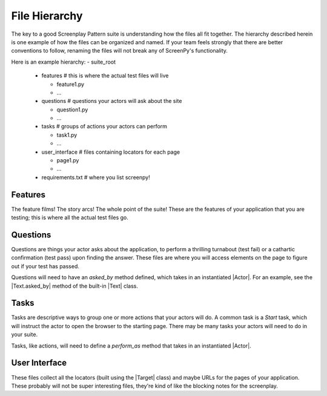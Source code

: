 .. _filehierarchy:

File Hierarchy
==============

The key to a good Screenplay Pattern suite is understanding how the files all fit together. The hierarchy described herein is one example of how the files can be organized and named. If your team feels strongly that there are better conventions to follow, renaming the files will not break any of ScreenPy's functionality.


Here is an example hierarchy:
- suite_root

  - features        # this is where the actual test files will live

    - feature1.py

    - ...

  - questions       # questions your actors will ask about the site

    - question1.py

    - ...

  - tasks           # groups of actions your actors can perform

    - task1.py

    - ...

  - user_interface  # files containing locators for each page

    - page1.py

    - ...

  - requirements.txt  # where you list screenpy!


.. _features-dir:

Features
--------

The feature films! The story arcs! The whole point of the suite! These are the features of your application that you are testing; this is where all the actual test files go.


.. _questions-dir:

Questions
---------

Questions are things your actor asks about the application, to perform a thrilling turnabout (test fail) or a cathartic confirmation (test pass) upon finding the answer. These files are where you will access elements on the page to figure out if your test has passed.

Questions will need to have an `asked_by` method defined, which takes in an instantiated |Actor|. For an example, see the |Text.asked_by| method of the built-in |Text| class.


.. _tasks-dir:

Tasks
-----

Tasks are descriptive ways to group one or more actions that your actors will do. A common task is a `Start` task, which will instruct the actor to open the browser to the starting page. There may be many tasks your actors will need to do in your suite.

Tasks, like actions, will need to define a `perform_as` method that takes in an instantiated |Actor|.


.. _userinterface-dir:

User Interface
--------------

These files collect all the locators (built using the |Target| class) and maybe URLs for the pages of your application. These probably will not be super interesting files, they're kind of like the blocking notes for the screenplay.
